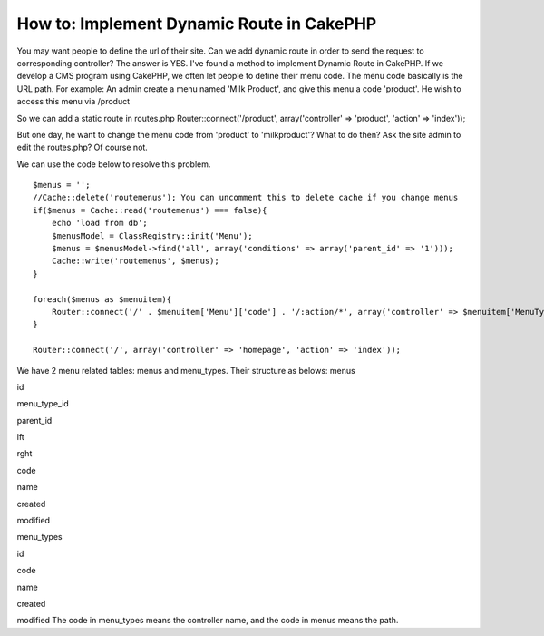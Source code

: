 How to: Implement Dynamic Route in CakePHP
==========================================

You may want people to define the url of their site. Can we add
dynamic route in order to send the request to corresponding
controller? The answer is YES.
I've found a method to implement Dynamic Route in CakePHP.
If we develop a CMS program using CakePHP, we often let people to
define their menu code. The menu code basically is the URL path.
For example: An admin create a menu named 'Milk Product', and give
this menu a code 'product'.
He wish to access this menu via /product

So we can add a static route in routes.php
Router::connect('/product', array('controller' => 'product', 'action'
=> 'index'));

But one day, he want to change the menu code from 'product' to
'milkproduct'? What to do then? Ask the site admin to edit the
routes.php? Of course not.

We can use the code below to resolve this problem.

::

    $menus = '';
    //Cache::delete('routemenus'); You can uncomment this to delete cache if you change menus
    if($menus = Cache::read('routemenus') === false){
        echo 'load from db';
        $menusModel = ClassRegistry::init('Menu');
        $menus = $menusModel->find('all', array('conditions' => array('parent_id' => '1')));
        Cache::write('routemenus', $menus);
    }
    
    foreach($menus as $menuitem){
        Router::connect('/' . $menuitem['Menu']['code'] . '/:action/*', array('controller' => $menuitem['MenuType']['code'], 'action' => 'index'));
    }
    
    Router::connect('/', array('controller' => 'homepage', 'action' => 'index'));

We have 2 menu related tables: menus and menu_types.
Their structure as belows:
menus

id

menu_type_id

parent_id

lft

rght

code

name

created

modified

menu_types

id

code

name

created

modified
The code in menu_types means the controller name, and the code in
menus means the path.


.. author:: iworm
.. categories:: articles, tutorials
.. tags:: databse driven,dynamic route,Tutorials

